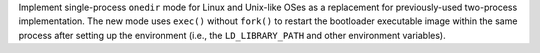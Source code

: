 Implement single-process ``onedir`` mode for Linux and Unix-like OSes as a
replacement for previously-used two-process implementation. The new mode 
uses ``exec()`` without ``fork()`` to restart the bootloader executable
image within the same process after setting up the environment (i.e., the
``LD_LIBRARY_PATH`` and other environment variables).
